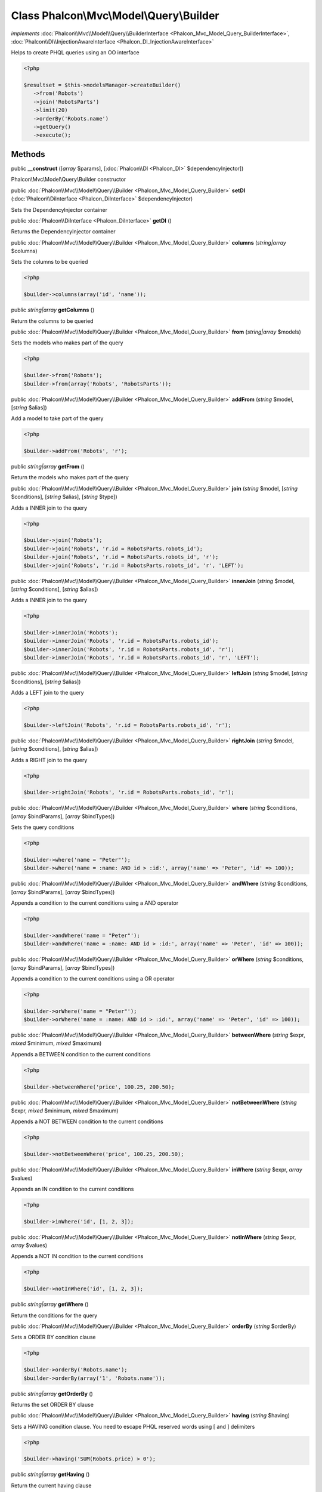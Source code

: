 Class **Phalcon\\Mvc\\Model\\Query\\Builder**
=============================================

*implements* :doc:`Phalcon\\Mvc\\Model\\Query\\BuilderInterface <Phalcon_Mvc_Model_Query_BuilderInterface>`, :doc:`Phalcon\\DI\\InjectionAwareInterface <Phalcon_DI_InjectionAwareInterface>`

Helps to create PHQL queries using an OO interface  

.. code-block:: php

    <?php

    $resultset = $this->modelsManager->createBuilder()
       ->from('Robots')
       ->join('RobotsParts')
       ->limit(20)
       ->orderBy('Robots.name')
       ->getQuery()
       ->execute();



Methods
---------

public  **__construct** ([*array* $params], [:doc:`Phalcon\\DI <Phalcon_DI>` $dependencyInjector])

Phalcon\\Mvc\\Model\\Query\\Builder constructor



public :doc:`Phalcon\\Mvc\\Model\\Query\\Builder <Phalcon_Mvc_Model_Query_Builder>`  **setDI** (:doc:`Phalcon\\DiInterface <Phalcon_DiInterface>` $dependencyInjector)

Sets the DependencyInjector container



public :doc:`Phalcon\\DiInterface <Phalcon_DiInterface>`  **getDI** ()

Returns the DependencyInjector container



public :doc:`Phalcon\\Mvc\\Model\\Query\\Builder <Phalcon_Mvc_Model_Query_Builder>`  **columns** (*string|array* $columns)

Sets the columns to be queried 

.. code-block:: php

    <?php

    $builder->columns(array('id', 'name'));




public *string|array*  **getColumns** ()

Return the columns to be queried



public :doc:`Phalcon\\Mvc\\Model\\Query\\Builder <Phalcon_Mvc_Model_Query_Builder>`  **from** (*string|array* $models)

Sets the models who makes part of the query 

.. code-block:: php

    <?php

    $builder->from('Robots');
    $builder->from(array('Robots', 'RobotsParts'));




public :doc:`Phalcon\\Mvc\\Model\\Query\\Builder <Phalcon_Mvc_Model_Query_Builder>`  **addFrom** (*string* $model, [*string* $alias])

Add a model to take part of the query 

.. code-block:: php

    <?php

    $builder->addFrom('Robots', 'r');




public *string|array*  **getFrom** ()

Return the models who makes part of the query



public :doc:`Phalcon\\Mvc\\Model\\Query\\Builder <Phalcon_Mvc_Model_Query_Builder>`  **join** (*string* $model, [*string* $conditions], [*string* $alias], [*string* $type])

Adds a INNER join to the query 

.. code-block:: php

    <?php

    $builder->join('Robots');
    $builder->join('Robots', 'r.id = RobotsParts.robots_id');
    $builder->join('Robots', 'r.id = RobotsParts.robots_id', 'r');
    $builder->join('Robots', 'r.id = RobotsParts.robots_id', 'r', 'LEFT');




public :doc:`Phalcon\\Mvc\\Model\\Query\\Builder <Phalcon_Mvc_Model_Query_Builder>`  **innerJoin** (*string* $model, [*string* $conditions], [*string* $alias])

Adds a INNER join to the query 

.. code-block:: php

    <?php

    $builder->innerJoin('Robots');
    $builder->innerJoin('Robots', 'r.id = RobotsParts.robots_id');
    $builder->innerJoin('Robots', 'r.id = RobotsParts.robots_id', 'r');
    $builder->innerJoin('Robots', 'r.id = RobotsParts.robots_id', 'r', 'LEFT');




public :doc:`Phalcon\\Mvc\\Model\\Query\\Builder <Phalcon_Mvc_Model_Query_Builder>`  **leftJoin** (*string* $model, [*string* $conditions], [*string* $alias])

Adds a LEFT join to the query 

.. code-block:: php

    <?php

    $builder->leftJoin('Robots', 'r.id = RobotsParts.robots_id', 'r');




public :doc:`Phalcon\\Mvc\\Model\\Query\\Builder <Phalcon_Mvc_Model_Query_Builder>`  **rightJoin** (*string* $model, [*string* $conditions], [*string* $alias])

Adds a RIGHT join to the query 

.. code-block:: php

    <?php

    $builder->rightJoin('Robots', 'r.id = RobotsParts.robots_id', 'r');




public :doc:`Phalcon\\Mvc\\Model\\Query\\Builder <Phalcon_Mvc_Model_Query_Builder>`  **where** (*string* $conditions, [*array* $bindParams], [*array* $bindTypes])

Sets the query conditions 

.. code-block:: php

    <?php

    $builder->where('name = "Peter"');
    $builder->where('name = :name: AND id > :id:', array('name' => 'Peter', 'id' => 100));




public :doc:`Phalcon\\Mvc\\Model\\Query\\Builder <Phalcon_Mvc_Model_Query_Builder>`  **andWhere** (*string* $conditions, [*array* $bindParams], [*array* $bindTypes])

Appends a condition to the current conditions using a AND operator 

.. code-block:: php

    <?php

    $builder->andWhere('name = "Peter"');
    $builder->andWhere('name = :name: AND id > :id:', array('name' => 'Peter', 'id' => 100));




public :doc:`Phalcon\\Mvc\\Model\\Query\\Builder <Phalcon_Mvc_Model_Query_Builder>`  **orWhere** (*string* $conditions, [*array* $bindParams], [*array* $bindTypes])

Appends a condition to the current conditions using a OR operator 

.. code-block:: php

    <?php

    $builder->orWhere('name = "Peter"');
    $builder->orWhere('name = :name: AND id > :id:', array('name' => 'Peter', 'id' => 100));




public :doc:`Phalcon\\Mvc\\Model\\Query\\Builder <Phalcon_Mvc_Model_Query_Builder>`  **betweenWhere** (*string* $expr, *mixed* $minimum, *mixed* $maximum)

Appends a BETWEEN condition to the current conditions 

.. code-block:: php

    <?php

    $builder->betweenWhere('price', 100.25, 200.50);




public :doc:`Phalcon\\Mvc\\Model\\Query\\Builder <Phalcon_Mvc_Model_Query_Builder>`  **notBetweenWhere** (*string* $expr, *mixed* $minimum, *mixed* $maximum)

Appends a NOT BETWEEN condition to the current conditions 

.. code-block:: php

    <?php

    $builder->notBetweenWhere('price', 100.25, 200.50);




public :doc:`Phalcon\\Mvc\\Model\\Query\\Builder <Phalcon_Mvc_Model_Query_Builder>`  **inWhere** (*string* $expr, *array* $values)

Appends an IN condition to the current conditions 

.. code-block:: php

    <?php

    $builder->inWhere('id', [1, 2, 3]);




public :doc:`Phalcon\\Mvc\\Model\\Query\\Builder <Phalcon_Mvc_Model_Query_Builder>`  **notInWhere** (*string* $expr, *array* $values)

Appends a NOT IN condition to the current conditions 

.. code-block:: php

    <?php

    $builder->notInWhere('id', [1, 2, 3]);




public *string|array*  **getWhere** ()

Return the conditions for the query



public :doc:`Phalcon\\Mvc\\Model\\Query\\Builder <Phalcon_Mvc_Model_Query_Builder>`  **orderBy** (*string* $orderBy)

Sets a ORDER BY condition clause 

.. code-block:: php

    <?php

    $builder->orderBy('Robots.name');
    $builder->orderBy(array('1', 'Robots.name'));




public *string|array*  **getOrderBy** ()

Returns the set ORDER BY clause



public :doc:`Phalcon\\Mvc\\Model\\Query\\Builder <Phalcon_Mvc_Model_Query_Builder>`  **having** (*string* $having)

Sets a HAVING condition clause. You need to escape PHQL reserved words using [ and ] delimiters 

.. code-block:: php

    <?php

    $builder->having('SUM(Robots.price) > 0');




public *string|array*  **getHaving** ()

Return the current having clause



public :doc:`Phalcon\\Mvc\\Model\\Query\\Builder <Phalcon_Mvc_Model_Query_Builder>`  **limit** (*int* $limit, [*int* $offset])

Sets a LIMIT clause, optionally a offset clause 

.. code-block:: php

    <?php

    $builder->limit(100);
    $builder->limit(100, 20);




public *string|array*  **getLimit** ()

Returns the current LIMIT clause



public :doc:`Phalcon\\Mvc\\Model\\Query\\Builder <Phalcon_Mvc_Model_Query_Builder>`  **offset** (*int* $offset)

Sets an OFFSET clause 

.. code-block:: php

    <?php

    $builder->offset(30);




public *string|array*  **getOffset** ()

Returns the current OFFSET clause



public :doc:`Phalcon\\Mvc\\Model\\Query\\Builder <Phalcon_Mvc_Model_Query_Builder>`  **groupBy** (*string* $group)

Sets a GROUP BY clause 

.. code-block:: php

    <?php

    $builder->groupBy(array('Robots.name'));




public *string*  **getGroupBy** ()

Returns the GROUP BY clause



public *string*  **getPhql** ()

Returns a PHQL statement built based on the builder parameters



public :doc:`Phalcon\\Mvc\\Model\\Query <Phalcon_Mvc_Model_Query>`  **getQuery** ()

Returns the query built



